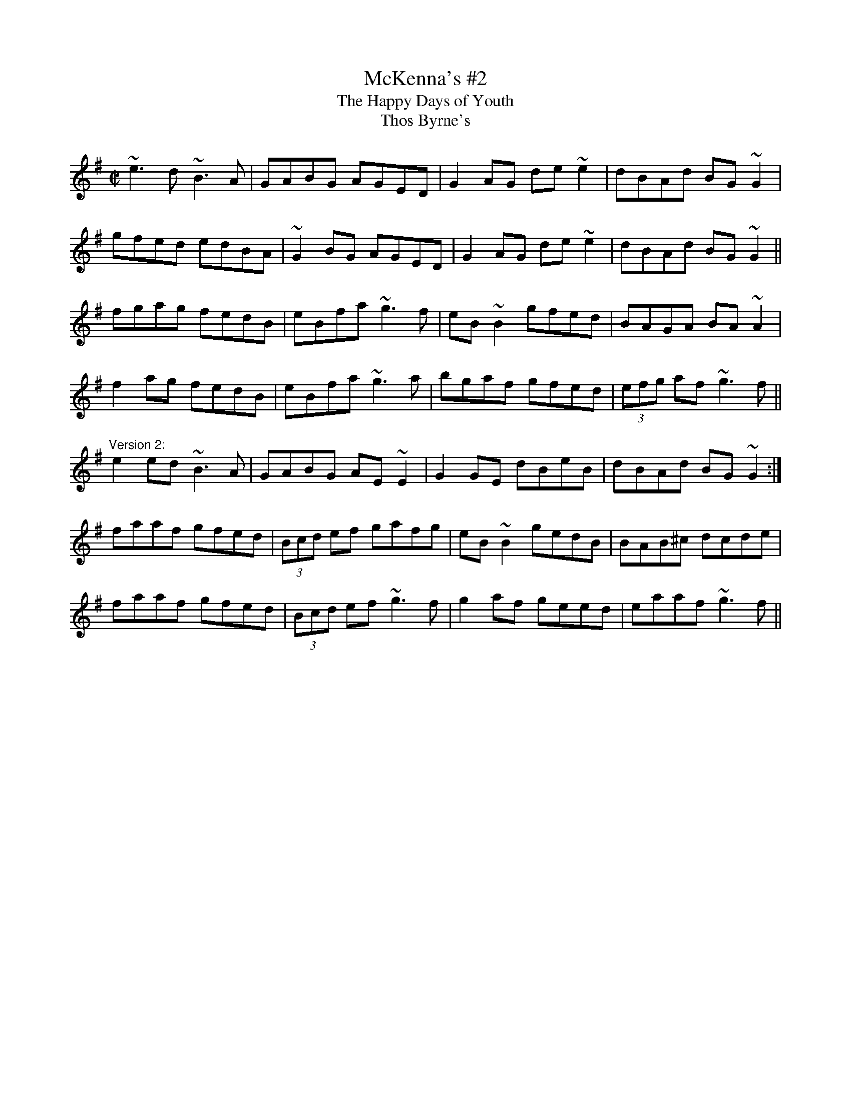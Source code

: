 X: 1
T:McKenna's #2
T:Happy Days of Youth, The
T:Thos Byrne's
R:reel
D:Dervish: The Boys of Sligo
Z:id:hn-reel-243
M:C|
K:G
~e3d ~B3A|GABG AGED|G2AG de~e2|dBAd BG~G2|
gfed edBA|~G2BG AGED|G2AG de~e2|dBAd BG~G2||
fgag fedB|eBfa ~g3f|eB~B2 gfed|BAGA BA~A2|
f2ag fedB|eBfa ~g3a|bgaf gfed|(3efg af ~g3f||
"Version 2:"
e2ed ~B3A|GABG AE~E2|G2GE dBeB|dBAd BG~G2:|
faaf gfed|(3Bcd ef gafg|eB~B2 gedB|BAB^c dcde|
faaf gfed|(3Bcd ef ~g3f|g2af geed|eaaf ~g3f||
